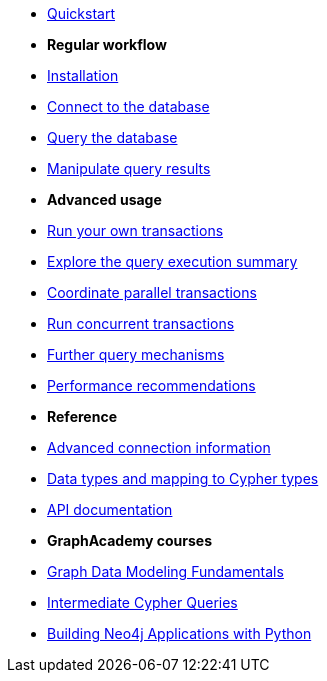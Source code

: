 * xref:index.adoc[Quickstart]

* *Regular workflow*

* xref:install.adoc[Installation]
* xref:connect.adoc[Connect to the database]
* xref:query-simple.adoc[Query the database]
* xref:transformers.adoc[Manipulate query results]

* *Advanced usage*

* xref:transactions.adoc[Run your own transactions]
* xref:result-summary.adoc[Explore the query execution summary]
* xref:bookmarks.adoc[Coordinate parallel transactions]
* xref:concurrency.adoc[Run concurrent transactions]
* xref:query-advanced.adoc[Further query mechanisms]
* xref:performance.adoc[Performance recommendations]

* *Reference*

* xref:connect-advanced.adoc[Advanced connection information]
* xref:data-types.adoc[Data types and mapping to Cypher types]
* link:https://neo4j.com/docs/api/python-driver/current/[API documentation, window=_blank]

* *GraphAcademy courses*

* link:https://graphacademy.neo4j.com/courses/modeling-fundamentals/?ref=docs-python[Graph Data Modeling Fundamentals, window=_blank]
* link:https://graphacademy.neo4j.com/courses/cypher-intermediate-queries/?ref=docs-python[Intermediate Cypher Queries, window=_blank]
* link:https://graphacademy.neo4j.com/courses/app-python/?ref=docs-python[Building Neo4j Applications with Python, window=_blank]
